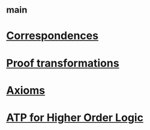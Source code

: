 #+STARTUP: showall
* [[file:_main.org][_main]]
* [[file:Correspondences.org][Correspondences]]
* [[file:Proof transformations.org][Proof transformations]]
* [[file:Axioms.org][Axioms]]
* [[file:ATP for Higher Order Logic.org][ATP for Higher Order Logic]]
